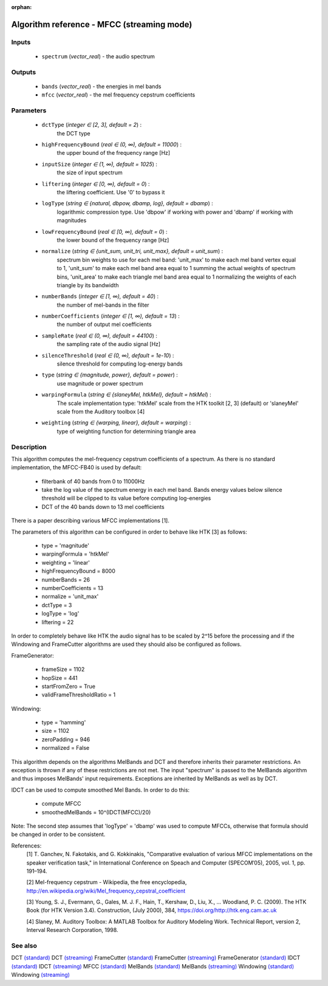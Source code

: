 :orphan:

Algorithm reference - MFCC (streaming mode)
===========================================

Inputs
------

 - ``spectrum`` (*vector_real*) - the audio spectrum

Outputs
-------

 - ``bands`` (*vector_real*) - the energies in mel bands
 - ``mfcc`` (*vector_real*) - the mel frequency cepstrum coefficients

Parameters
----------

 - ``dctType`` (*integer ∈ [2, 3], default = 2*) :
     the DCT type
 - ``highFrequencyBound`` (*real ∈ (0, ∞), default = 11000*) :
     the upper bound of the frequency range [Hz]
 - ``inputSize`` (*integer ∈ (1, ∞), default = 1025*) :
     the size of input spectrum
 - ``liftering`` (*integer ∈ [0, ∞), default = 0*) :
     the liftering coefficient. Use '0' to bypass it
 - ``logType`` (*string ∈ {natural, dbpow, dbamp, log}, default = dbamp*) :
     logarithmic compression type. Use 'dbpow' if working with power and 'dbamp' if working with magnitudes
 - ``lowFrequencyBound`` (*real ∈ [0, ∞), default = 0*) :
     the lower bound of the frequency range [Hz]
 - ``normalize`` (*string ∈ {unit_sum, unit_tri, unit_max}, default = unit_sum*) :
     spectrum bin weights to use for each mel band: 'unit_max' to make each mel band vertex equal to 1, 'unit_sum' to make each mel band area equal to 1 summing the actual weights of spectrum bins, 'unit_area' to make each triangle mel band area equal to 1 normalizing the weights of each triangle by its bandwidth
 - ``numberBands`` (*integer ∈ [1, ∞), default = 40*) :
     the number of mel-bands in the filter
 - ``numberCoefficients`` (*integer ∈ [1, ∞), default = 13*) :
     the number of output mel coefficients
 - ``sampleRate`` (*real ∈ (0, ∞), default = 44100*) :
     the sampling rate of the audio signal [Hz]
 - ``silenceThreshold`` (*real ∈ (0, ∞), default = 1e-10*) :
     silence threshold for computing log-energy bands
 - ``type`` (*string ∈ {magnitude, power}, default = power*) :
     use magnitude or power spectrum
 - ``warpingFormula`` (*string ∈ {slaneyMel, htkMel}, default = htkMel*) :
     The scale implementation type: 'htkMel' scale from the HTK toolkit [2, 3] (default) or 'slaneyMel' scale from the Auditory toolbox [4]
 - ``weighting`` (*string ∈ {warping, linear}, default = warping*) :
     type of weighting function for determining triangle area

Description
-----------

This algorithm computes the mel-frequency cepstrum coefficients of a spectrum. As there is no standard implementation, the MFCC-FB40 is used by default:

  - filterbank of 40 bands from 0 to 11000Hz
  - take the log value of the spectrum energy in each mel band. Bands energy values below silence threshold will be clipped to its value before computing log-energies
  - DCT of the 40 bands down to 13 mel coefficients

There is a paper describing various MFCC implementations [1].

The parameters of this algorithm can be configured in order to behave like HTK [3] as follows:

  - type = 'magnitude'
  - warpingFormula = 'htkMel'
  - weighting = 'linear'
  - highFrequencyBound = 8000
  - numberBands = 26
  - numberCoefficients = 13
  - normalize = 'unit_max'
  - dctType = 3
  - logType = 'log'
  - liftering = 22


In order to completely behave like HTK the audio signal has to be scaled by 2^15 before the processing and if the Windowing and FrameCutter algorithms are used they should also be configured as follows. 

FrameGenerator:

  - frameSize = 1102
  - hopSize = 441
  - startFromZero = True
  - validFrameThresholdRatio = 1


Windowing:

  - type = 'hamming'
  - size = 1102
  - zeroPadding = 946
  - normalized = False


This algorithm depends on the algorithms MelBands and DCT and therefore inherits their parameter restrictions. An exception is thrown if any of these restrictions are not met. The input "spectrum" is passed to the MelBands algorithm and thus imposes MelBands' input requirements. Exceptions are inherited by MelBands as well as by DCT.

IDCT can be used to compute smoothed Mel Bands. In order to do this:

  - compute MFCC
  - smoothedMelBands = 10^(IDCT(MFCC)/20)


Note: The second step assumes that 'logType' = 'dbamp' was used to compute MFCCs, otherwise that formula should be changed in order to be consistent.


References:
  [1] T. Ganchev, N. Fakotakis, and G. Kokkinakis, "Comparative evaluation
  of various MFCC implementations on the speaker verification task," in
  International Conference on Speach and Computer (SPECOM’05), 2005,
  vol. 1, pp. 191–194.

  [2] Mel-frequency cepstrum - Wikipedia, the free encyclopedia,
  http://en.wikipedia.org/wiki/Mel_frequency_cepstral_coefficient

  [3] Young, S. J., Evermann, G., Gales, M. J. F., Hain, T., Kershaw, D.,
  Liu, X., … Woodland, P. C. (2009). The HTK Book (for HTK Version 3.4).
  Construction, (July 2000), 384, https://doi.org/http://htk.eng.cam.ac.uk

  [4] Slaney, M. Auditory Toolbox: A MATLAB Toolbox for Auditory Modeling Work.
  Technical Report, version 2, Interval Research Corporation, 1998.


See also
--------

DCT `(standard) <std_DCT.html>`__
DCT `(streaming) <streaming_DCT.html>`__
FrameCutter `(standard) <std_FrameCutter.html>`__
FrameCutter `(streaming) <streaming_FrameCutter.html>`__
FrameGenerator `(standard) <std_FrameGenerator.html>`__
IDCT `(standard) <std_IDCT.html>`__
IDCT `(streaming) <streaming_IDCT.html>`__
MFCC `(standard) <std_MFCC.html>`__
MelBands `(standard) <std_MelBands.html>`__
MelBands `(streaming) <streaming_MelBands.html>`__
Windowing `(standard) <std_Windowing.html>`__
Windowing `(streaming) <streaming_Windowing.html>`__